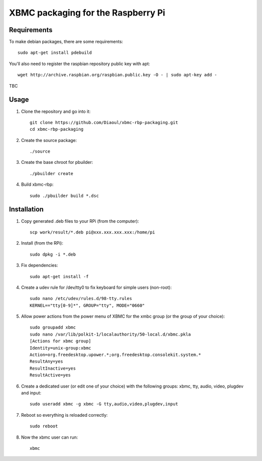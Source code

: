 XBMC packaging for the Raspberry Pi
===================================

Requirements
------------
To make debian packages, there are some requirements::

    sudo apt-get install pdebuild

You'll also need to register the raspbian repository public key with apt::

    wget http://archive.raspbian.org/raspbian.public.key -O - | sudo apt-key add -

TBC

Usage
-----
1. Clone the repository and go into it::

    git clone https://github.com/Diaoul/xbmc-rbp-packaging.git
    cd xbmc-rbp-packaging

2. Create the source package::

    ./source

3. Create the base chroot for pbuilder::

    ./pbuilder create

4. Build xbmc-rbp::

    sudo ./pbuilder build *.dsc

Installation
------------
1. Copy generated .deb files to your RPi (from the computer)::

    scp work/result/*.deb pi@xxx.xxx.xxx.xxx:/home/pi

2. Install (from the RPi)::

    sudo dpkg -i *.deb

3. Fix dependencies::

    sudo apt-get install -f

4. Create a udev rule for /dev/tty0 to fix keyboard for simple users (non-root)::

    sudo nano /etc/udev/rules.d/98-tty.rules
    KERNEL=="tty[0-9]*", GROUP="tty", MODE="0660"

5. Allow power actions from the power menu of XBMC for the xmbc group (or the group of your choice)::

    sudo groupadd xbmc
    sudo nano /var/lib/polkit-1/localauthority/50-local.d/xbmc.pkla
    [Actions for xbmc group]
    Identity=unix-group:xbmc
    Action=org.freedesktop.upower.*;org.freedesktop.consolekit.system.*
    ResultAny=yes
    ResultInactive=yes
    ResultActive=yes

6. Create a dedicated user (or edit one of your choice) with the following groups: xbmc, tty, audio, video, plugdev and input::

    sudo useradd xbmc -g xbmc -G tty,audio,video,plugdev,input

7. Reboot so everything is reloaded correctly::

    sudo reboot

8. Now the xbmc user can run::

    xbmc